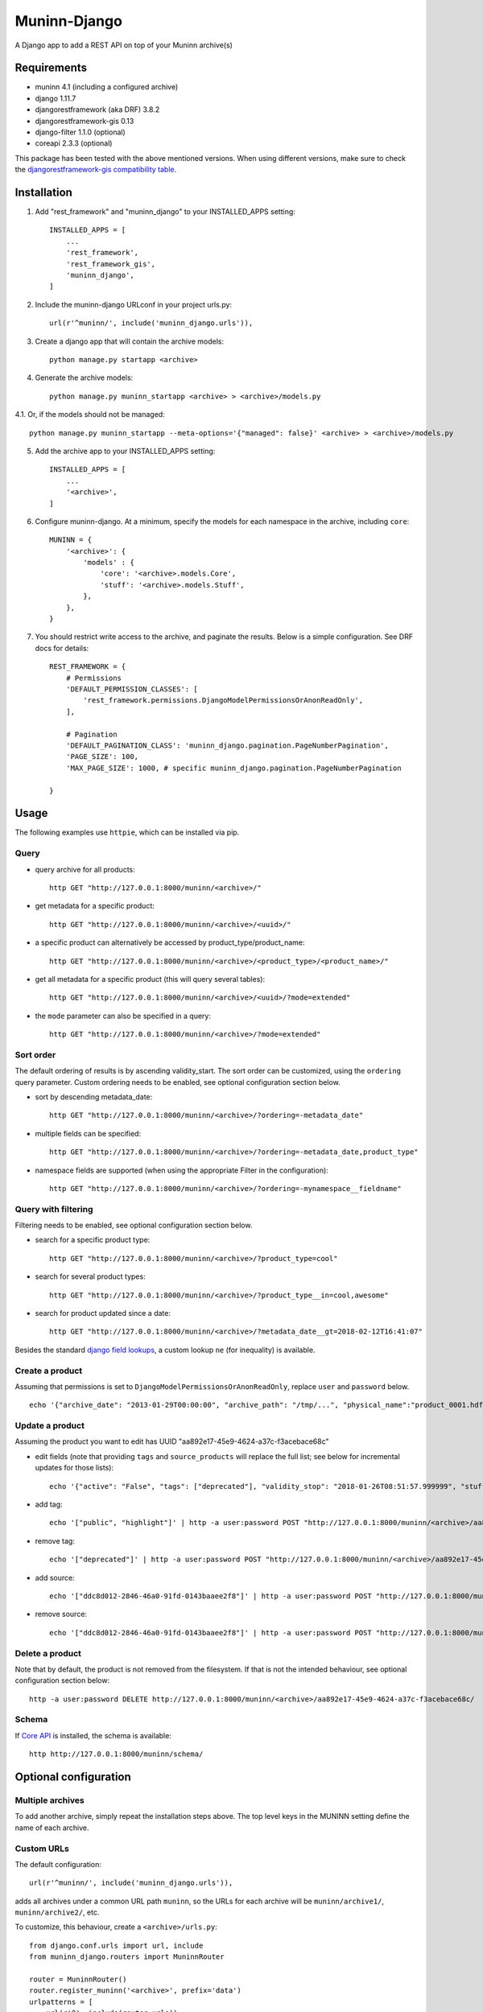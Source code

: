 =============
Muninn-Django
=============

A Django app to add a REST API on top of your Muninn archive(s)


------------
Requirements
------------

- muninn 4.1 (including a configured archive)
- django 1.11.7
- djangorestframework (aka DRF) 3.8.2
- djangorestframework-gis 0.13
- django-filter 1.1.0 (optional)
- coreapi 2.3.3 (optional)

This package has been tested with the above mentioned versions.
When using different versions, make sure to check the `djangorestframework-gis compatibility table <https://github.com/djangonauts/django-rest-framework-gis#compatibility-with-drf-django-and-python>`_.

------------
Installation
------------

1. Add "rest_framework" and "muninn_django" to your INSTALLED_APPS setting::

    INSTALLED_APPS = [
        ...
        'rest_framework',
        'rest_framework_gis',
        'muninn_django',
    ]

2. Include the muninn-django URLconf in your project urls.py::

    url(r'^muninn/', include('muninn_django.urls')),

3. Create a django app that will contain the archive models::

    python manage.py startapp <archive>

4. Generate the archive models::

    python manage.py muninn_startapp <archive> > <archive>/models.py

4.1. Or, if the models should not be managed::

    python manage.py muninn_startapp --meta-options='{"managed": false}' <archive> > <archive>/models.py

5. Add the archive app to your INSTALLED_APPS setting::

    INSTALLED_APPS = [
        ...
        '<archive>',
    ]

6. Configure muninn-django. At a minimum, specify the models for each namespace in the archive, including ``core``::

    MUNINN = {
        '<archive>': {
            'models' : {
                'core': '<archive>.models.Core',
                'stuff': '<archive>.models.Stuff',
            },
        },
    }

7. You should restrict write access to the archive, and paginate the results. Below is a simple configuration. See DRF docs for details::

    REST_FRAMEWORK = {
        # Permissions
        'DEFAULT_PERMISSION_CLASSES': [
            'rest_framework.permissions.DjangoModelPermissionsOrAnonReadOnly',
        ],

        # Pagination
        'DEFAULT_PAGINATION_CLASS': 'muninn_django.pagination.PageNumberPagination',
        'PAGE_SIZE': 100,
        'MAX_PAGE_SIZE': 1000, # specific muninn_django.pagination.PageNumberPagination

    }


----------------------
Usage
----------------------

The following examples use ``httpie``, which can be installed via pip.

Query
~~~~~~~~~~~~~~~~~~~~~~~~~~~~~

- query archive for all products::

    http GET "http://127.0.0.1:8000/muninn/<archive>/"

- get metadata for a specific product::

    http GET "http://127.0.0.1:8000/muninn/<archive>/<uuid>/"

- a specific product can alternatively be accessed by product_type/product_name::

    http GET "http://127.0.0.1:8000/muninn/<archive>/<product_type>/<product_name>/"

- get all metadata for a specific product (this will query several tables)::

    http GET "http://127.0.0.1:8000/muninn/<archive>/<uuid>/?mode=extended"

- the ``mode`` parameter can also be specified in a query::

    http GET "http://127.0.0.1:8000/muninn/<archive>/?mode=extended"


Sort order
~~~~~~~~~~~~~~~~~~~~~~~~~~~~~
The default ordering of results is by ascending validity_start.
The sort order can be customized, using the ``ordering`` query parameter.
Custom ordering needs to be enabled, see optional configuration section below.

- sort by descending metadata_date::

    http GET "http://127.0.0.1:8000/muninn/<archive>/?ordering=-metadata_date"

- multiple fields can be specified::

    http GET "http://127.0.0.1:8000/muninn/<archive>/?ordering=-metadata_date,product_type"

- namespace fields are supported (when using the appropriate Filter in the configuration)::

    http GET "http://127.0.0.1:8000/muninn/<archive>/?ordering=-mynamespace__fieldname"


Query with filtering
~~~~~~~~~~~~~~~~~~~~~~~~~~~~~
Filtering needs to be enabled, see optional configuration section below.

- search for a specific product type::

    http GET "http://127.0.0.1:8000/muninn/<archive>/?product_type=cool"

- search for several product types::

    http GET "http://127.0.0.1:8000/muninn/<archive>/?product_type__in=cool,awesome"

- search for product updated since a date::

    http GET "http://127.0.0.1:8000/muninn/<archive>/?metadata_date__gt=2018-02-12T16:41:07"

Besides the standard `django field lookups <https://docs.djangoproject.com/en/1.11/ref/models/querysets/#field-lookups>`_, a custom lookup ``ne`` (for inequality) is available.

Create a product
~~~~~~~~~~~~~~~~~~~~~~~~~~~~~

Assuming that permissions is set to ``DjangoModelPermissionsOrAnonReadOnly``, replace ``user`` and ``password`` below.

::

    echo '{"archive_date": "2013-01-29T00:00:00", "archive_path": "/tmp/...", "physical_name":"product_0001.hdf", "product_name":"product_0001", "product_type": "simple", "tags": ["public"]}' | http -a user:password POST "http://127.0.0.1:8000/muninn/<archive>/"


Update a product
~~~~~~~~~~~~~~~~~~~~~~~~~~~~~

Assuming the product you want to edit has UUID "aa892e17-45e9-4624-a37c-f3acebace68c"

- edit fields (note that providing ``tags`` and ``source_products`` will replace the full list; see below for incremental updates for those lists)::

    echo '{"active": "False", "tags": ["deprecated"], "validity_stop": "2018-01-26T08:51:57.999999", "stuff": {"stuff_1": "Hellow", "stuff_2": -1}}' | http -a user:password PATCH "http://127.0.0.1:8000/muninn/<archive>/aa892e17-45e9-4624-a37c-f3acebace68c/"

- add tag::

    echo '["public", "highlight"]' | http -a user:password POST "http://127.0.0.1:8000/muninn/<archive>/aa892e17-45e9-4624-a37c-f3acebace68c/tag/"

- remove tag::

    echo '["deprecated"]' | http -a user:password POST "http://127.0.0.1:8000/muninn/<archive>/aa892e17-45e9-4624-a37c-f3acebace68c/untag/"

- add source::

    echo '["ddc8d012-2846-46a0-91fd-0143baaee2f8"]' | http -a user:password POST "http://127.0.0.1:8000/muninn/<archive>/aa892e17-45e9-4624-a37c-f3acebace68c/link/"

- remove source::

    echo '["ddc8d012-2846-46a0-91fd-0143baaee2f8"]' | http -a user:password POST "http://127.0.0.1:8000/muninn/<archive>/aa892e17-45e9-4624-a37c-f3acebace68c/unlink/"


Delete a product
~~~~~~~~~~~~~~~~~~~~~~~~~~~~~

Note that by default, the product is not removed from the filesystem. If that is not the intended behaviour, see optional configuration section below::

    http -a user:password DELETE http://127.0.0.1:8000/muninn/<archive>/aa892e17-45e9-4624-a37c-f3acebace68c/


Schema
~~~~~~~~~~~~~~~~~~~~~~~~~~~~~
If `Core API <http://www.coreapi.org/>`_ is installed, the schema is available::

    http http://127.0.0.1:8000/muninn/schema/


----------------------
Optional configuration
----------------------

Multiple archives
~~~~~~~~~~~~~~~~~~~~~~~~~~~~~
To add another archive, simply repeat the installation steps above. The top level keys in the MUNINN setting define the name of each archive.


Custom URLs
~~~~~~~~~~~~~~~~~~~~~~~~~~~~~
The default configuration::

    url(r'^muninn/', include('muninn_django.urls')),

adds all archives under a common URL path ``muninn``, so the URLs for each archive will be ``muninn/archive1/``, ``muninn/archive2/``, etc.

To customize, this behaviour, create a ``<archive>/urls.py``::

    from django.conf.urls import url, include
    from muninn_django.routers import MuninnRouter

    router = MuninnRouter()
    router.register_muninn('<archive>', prefix='data')
    urlpatterns = [
        url(r'^', include(router.urls))
    ]

and use that in the project urls.py::

    url(r'^api/', include('<archive>.urls')),

In this example, the URL path for this archive will be ``api/data/``.
Note the prefix can be omitted, in which case the URL path will be ``api/`` (might make sense if there is a single archive).
In that case, the following shortand can be used in the project urls.py (no need for a separate <archive>/urls.py)::

    url(r'^api/', include(MuninnRouter('<archive>').urls)),


Custom serializers
~~~~~~~~~~~~~~~~~~~~~~~~~~~~~
By default, two serializers are defined:
    - ``default`` returns just the ``core`` namespace fields.
    - ``extended`` returns the full metadata: all namespaces, tags and source products.

The serializer is chosen through the ``mode`` request parameter.

If you want to customize serializers, you'll have to specify the ``serializers`` key in the archive ``MUNINN`` setting. Below is the default configuration::

    MUNINN = {
        '<archive>': {
            ...
            'serializers' : {
                'default': 'muninn_django.serializers.ProductCoreSerializer',
                'extended': 'muninn_django.serializers.ProductCompleteSerializer',
            },
        },
    }


Disable fields
~~~~~~~~~~~~~~~~~~~~~~~~~~~~~
By default, all namespace fields are available. To disable some fields across all serializers, use::

    MUNINN = {
        '<archive>': {
            ...
            'disabled_fields': {
                'core': ['active', 'archive_date', 'archive_path', ],
            },
        },
    }


Sorting
~~~~~~~~~~~~~~~~~~~~~~~~~~~~~
To enable sorting, add ``rest_framework.filters.OrderingFilter`` to ``DEFAULT_FILTER_BACKENDS`` setting::

    REST_FRAMEWORK = {
    ...
        # Filtering
        'DEFAULT_FILTER_BACKENDS': (
            'muninn_django.filters.RelatedOrderingFilter',

``RelatedOrderingFilter`` extends the built-in filter to support ordering by fields in related models, using the Django ORM __ notation. If you don't care about that, you stick to the built-in filter::

    REST_FRAMEWORK = {
    ...
        # Filtering
        'DEFAULT_FILTER_BACKENDS': (
            'rest_framework.filters.OrderingFilter', 


Filtering
~~~~~~~~~~~~~~~~~~~~~~~~~~~~~
To enable filtering:

1. Install ``django-filter`` and instruct DRF to use it::

    REST_FRAMEWORK = {
    ...
        # Filtering
        'DEFAULT_FILTER_BACKENDS': (
            'django_filters.rest_framework.DjangoFilterBackend', 

2. Add it to the INSTALLED_APPS setting. It is necessary for the browsable API::

    INSTALLED_APPS = [
        ...
        'django_filters',
    ]

3. Optionally, disable some lookups for a particular archive::

    MUNINN = {
        '<archive>': {
            ...
            'disabled_lookups' : ['search', 'regex', 'iregex', ],
        },
    }


Remove products from filesystem
~~~~~~~~~~~~~~~~~~~~~~~~~~~~~~~

1. Add a ``root`` setting to the archive configuration::

    MUNINN = {
        '<archive>': {
            'root' : '/path/to/archive/root',
            ...
        },
    }

2. Edit/add an AppConfig instance in ``<archive>/apps.py``::

    from django.apps import AppConfig
    from muninn_django.signals import django_signals_connect

    class MyAppConfig(AppConfig):
        name = '<archive>'
        def ready(self):
            django_signals_connect('<archive>')

3. Make sure this AppConfig is in use, either by specifying it in ``INSTALLED_APPS``::

    INSTALLED_APPS = [
        ...
        '<archive>.apps.MyAppConfig',
    ]

or making it the default in ``<archive>/__init.py``::

    default_app_config = '<archive>.apps.MyAppConfig'


Custom behaviour
~~~~~~~~~~~~~~~~~~~~~~~~~~~~~
If the default behaviour doesn't suit you, you'll have to

1. write your own ViewSet class::

    class ProductViewSet(muninn_django.views.ProductViewSet):
        muninn_archive = '<archive>'
        queryset = Core.objects.all()

2. configure it::

    MUNINN = {
        '<archive>': {
            ...
            'view': '<archive>.views.ProductViewSet',
        },
    }

(Non-exhaustive) list of possible customizations:
    - custom filtering (see DRF docs)

    - specify permission classes for a specific archive in a multi-archive deployment (see DRF docs)

    - constrain the queryset to exclude partially ingested products::

        queryset = Core.objects.filter(active=True)

    - constrain the queryset if a user is not authenticated::

        def get_queryset(self):
            queryset = super(ProductViewSet, self).get_queryset()

            # only logged-in users have access to all product types
            user = self.request.user
            if not user.is_authenticated:
                queryset = queryset.filter(product_type__in=PUBLIC_PRODUCT_TYPES)

            return queryset


Database Migrations
~~~~~~~~~~~~~~~~~~~~~~~~~~~~~
You can use django migrations to handle changes in the muninn namespaces. Note that:
    - the initial tables must be created by ``muninn-prepare``
    - muninn-django will ignore Geometry data types, to add such a field you'll have to issue the SQL command manually

1. Initialize the migrations::

    python manage.py makemigrations <archive>
    python manage.py migrate --fake-initial <archive>

2. Update models.py to match the desired state of the database (if the muninn definition has already been updated, you should be able to use ``muninn_startapp``)

3. Apply migrations as usual in django::

    python manage.py makemigrations <archive>
    python manage.py migrate <archive>


--------------
CAVEATS
--------------

custom namespace restrictions
~~~~~~~~~~~~~~~~~~~~~~~~~~~~~

Custom namespace names are restricted: can't use core namespace field names.
Reason: django model mapping

core namespace restrictions
~~~~~~~~~~~~~~~~~~~~~~~~~~~~~

(Future) core namespace field names are restricted: can't use the following:
    - tag
    - source_product
    - derived_product
    - mode

Reason: the names are used as GET parameters, and would clash with filtering

Writable data
~~~~~~~~~~~~~~~~~~~~~~~~~~~~~

``metadata_date`` is defined as read-only; its value is set whenever there is a write access.
All other fields are writable.

Geometry
~~~~~~~~~~~~~~~~~~~~~~~~~~~~~

Geometry data types are not fully supported. The API supports reading and writing, but not query filtering. This notably affects ``core.footprint``.


---------------
Troubleshooting
---------------

Sqlite database settings
~~~~~~~~~~~~~~~~~~~~~~~~~~~~~
Under python 3, using the default engine ``django.db.backends.sqlite3`` works, but under python 2 that will fail for write operations. Use ``django.contrib.gis.db.backends.spatialite`` instead. You might also have to set SPATIALITE_LIBRARY_PATH::

    SPATIALITE_LIBRARY_PATH = 'mod_spatialite'
    DATABASES = {
        'default': {
            'ENGINE': 'django.contrib.gis.db.backends.spatialite',
            ...

